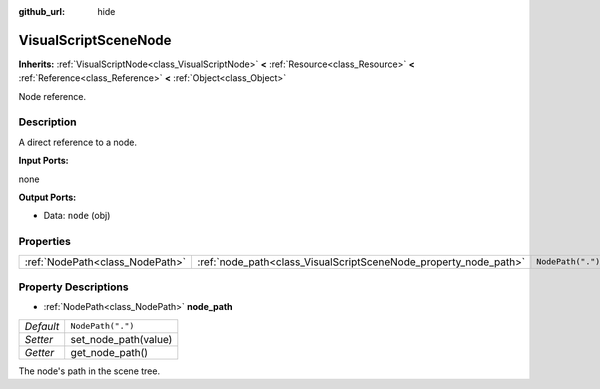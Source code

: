 :github_url: hide

.. Generated automatically by doc/tools/make_rst.py in Godot's source tree.
.. DO NOT EDIT THIS FILE, but the VisualScriptSceneNode.xml source instead.
.. The source is found in doc/classes or modules/<name>/doc_classes.

.. _class_VisualScriptSceneNode:

VisualScriptSceneNode
=====================

**Inherits:** :ref:`VisualScriptNode<class_VisualScriptNode>` **<** :ref:`Resource<class_Resource>` **<** :ref:`Reference<class_Reference>` **<** :ref:`Object<class_Object>`

Node reference.

Description
-----------

A direct reference to a node.

**Input Ports:**

none

**Output Ports:**

- Data: ``node`` (obj)

Properties
----------

+---------------------------------+------------------------------------------------------------------+-------------------+
| :ref:`NodePath<class_NodePath>` | :ref:`node_path<class_VisualScriptSceneNode_property_node_path>` | ``NodePath(".")`` |
+---------------------------------+------------------------------------------------------------------+-------------------+

Property Descriptions
---------------------

.. _class_VisualScriptSceneNode_property_node_path:

- :ref:`NodePath<class_NodePath>` **node_path**

+-----------+----------------------+
| *Default* | ``NodePath(".")``    |
+-----------+----------------------+
| *Setter*  | set_node_path(value) |
+-----------+----------------------+
| *Getter*  | get_node_path()      |
+-----------+----------------------+

The node's path in the scene tree.

.. |virtual| replace:: :abbr:`virtual (This method should typically be overridden by the user to have any effect.)`
.. |const| replace:: :abbr:`const (This method has no side effects. It doesn't modify any of the instance's member variables.)`
.. |vararg| replace:: :abbr:`vararg (This method accepts any number of arguments after the ones described here.)`
